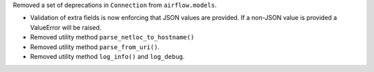 Removed a set of deprecations in ``Connection`` from ``airflow.models``.

- Validation of extra fields is now enforcing that JSON values are provided. If a non-JSON value is provided
  a ValueError will be raised.
- Removed utility method ``parse_netloc_to_hostname()``
- Removed utility method ``parse_from_uri()``.
- Removed utility method ``log_info()`` and ``log_debug``.
